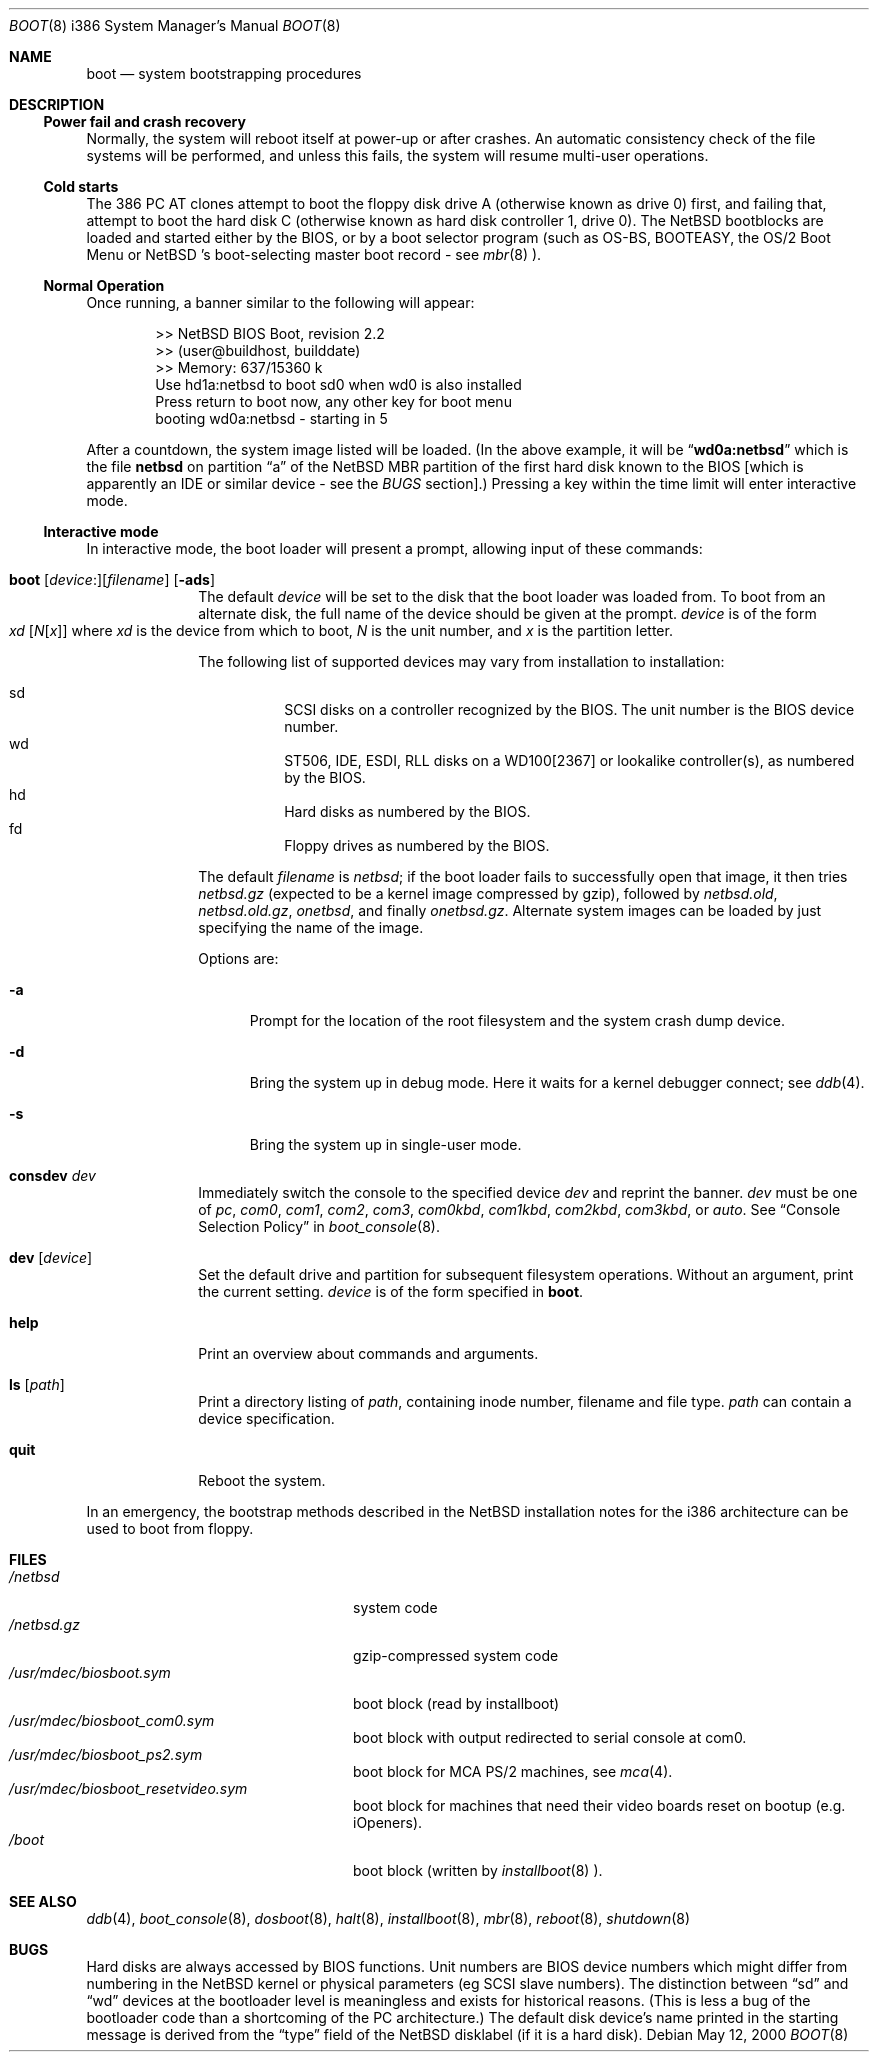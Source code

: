 .\"	$NetBSD: boot.8,v 1.12.4.3 2000/10/02 14:18:09 bjh21 Exp $
.\"
.\" Copyright (c) 1991, 1993
.\"	The Regents of the University of California.  All rights reserved.
.\"
.\" This code is derived from software written and contributed
.\" to Berkeley by William Jolitz.
.\"
.\" Redistribution and use in source and binary forms, with or without
.\" modification, are permitted provided that the following conditions
.\" are met:
.\" 1. Redistributions of source code must retain the above copyright
.\"    notice, this list of conditions and the following disclaimer.
.\" 2. Redistributions in binary form must reproduce the above copyright
.\"    notice, this list of conditions and the following disclaimer in the
.\"    documentation and/or other materials provided with the distribution.
.\" 3. All advertising materials mentioning features or use of this software
.\"    must display the following acknowledgement:
.\"	This product includes software developed by the University of
.\"	California, Berkeley and its contributors.
.\" 4. Neither the name of the University nor the names of its contributors
.\"    may be used to endorse or promote products derived from this software
.\"    without specific prior written permission.
.\"
.\" THIS SOFTWARE IS PROVIDED BY THE REGENTS AND CONTRIBUTORS ``AS IS'' AND
.\" ANY EXPRESS OR IMPLIED WARRANTIES, INCLUDING, BUT NOT LIMITED TO, THE
.\" IMPLIED WARRANTIES OF MERCHANTABILITY AND FITNESS FOR A PARTICULAR PURPOSE
.\" ARE DISCLAIMED.  IN NO EVENT SHALL THE REGENTS OR CONTRIBUTORS BE LIABLE
.\" FOR ANY DIRECT, INDIRECT, INCIDENTAL, SPECIAL, EXEMPLARY, OR CONSEQUENTIAL
.\" DAMAGES (INCLUDING, BUT NOT LIMITED TO, PROCUREMENT OF SUBSTITUTE GOODS
.\" OR SERVICES; LOSS OF USE, DATA, OR PROFITS; OR BUSINESS INTERRUPTION)
.\" HOWEVER CAUSED AND ON ANY THEORY OF LIABILITY, WHETHER IN CONTRACT, STRICT
.\" LIABILITY, OR TORT (INCLUDING NEGLIGENCE OR OTHERWISE) ARISING IN ANY WAY
.\" OUT OF THE USE OF THIS SOFTWARE, EVEN IF ADVISED OF THE POSSIBILITY OF
.\" SUCH DAMAGE.
.\"
.\"     @(#)boot_i386.8	8.2 (Berkeley) 4/19/94
.\"
.Dd May 12, 2000
.Dt BOOT 8 i386
.Os
.Sh NAME
.Nm boot
.Nd
system bootstrapping procedures
.Sh DESCRIPTION
.Ss Power fail and crash recovery
Normally, the system will reboot itself at power-up or after crashes.
An automatic consistency check of the file systems will be performed,
and unless this fails, the system will resume multi-user operations.
.Pp
.Ss Cold starts
The 386
.Tn "PC AT"
clones attempt to boot the floppy disk drive A (otherwise known as drive
0) first, and failing that, attempt to boot the hard disk C (otherwise
known as hard disk controller 1, drive 0).
The
.Nx
bootblocks are loaded and started either by the BIOS, or by
a boot selector program (such as OS-BS, BOOTEASY, the OS/2 Boot Menu or
.Nx No 's
.No boot-selecting
master boot record - see
.Xr mbr 8 ).
.Pp
.Ss Normal Operation
Once running, a banner similar to the following will appear:
.Bd -unfilled -offset indent
>> NetBSD BIOS Boot, revision 2.2
>> (user@buildhost, builddate)
>> Memory: 637/15360 k
Use hd1a:netbsd to boot sd0 when wd0 is also installed
Press return to boot now, any other key for boot menu
booting wd0a:netbsd - starting in 5
.Ed
.Pp
After a countdown, the system image listed will be loaded. (In the
above example, it will be
.Dq Li wd0a:netbsd
which is the file
.Nm netbsd
on partition 
.Dq a
of the
.Nx
MBR partition of the first hard disk known to the BIOS [which is
apparently an IDE or similar device - see the
.Em BUGS
section].) Pressing a key within the time limit will enter
interactive mode.
.Pp
.Ss Interactive mode
In interactive mode, the boot loader will present a prompt, allowing
input of these commands:
.\" NOTE: much of this text is duplicated in dosboot.8; please try to
.\" keep both files synchronized.
.Bl -tag -width 04n -offset 04n
.It Xo Ic boot
.Op Va device : Ns
.Op Va filename
.Op Fl ads
.Xc
The default
.Va device
will be set to the disk that the boot loader was
loaded from.
To boot from an alternate disk, the full name of the device should
be given at the prompt.
.Va device
is of the form
.Xo Va xd 
.Op Va N Ns Op Va x
.Xc
where
.Va xd
is the device from which to boot,
.Va N
is the unit number, and
.Va x
is the partition letter.
.Pp
The following list of supported devices may vary from installation to
installation:
.Pp
.Bl -hang -compact
.It sd
SCSI disks on a controller recognized by the BIOS. The 
unit number is the BIOS device number.
.It wd
ST506, IDE, ESDI, RLL disks on a WD100[2367] or
lookalike controller(s), as numbered by the BIOS.
.It hd
Hard disks as numbered by the BIOS.
.It fd
Floppy drives as numbered by the BIOS.
.El
.Pp
The default 
.Va filename
is 
.Pa netbsd ;
if the boot loader fails to successfully
open that image, it then tries
.Pa netbsd.gz
(expected to be a kernel image compressed by gzip), followed by
.Pa netbsd.old ,
.Pa netbsd.old.gz ,
.Pa onetbsd ,
and finally
.Pa onetbsd.gz .
Alternate system images can be loaded by just specifying the name of the image.
.Pp
Options are:
.Bl -tag -width xxx
.It Fl a
Prompt for the location of the root filesystem and the system crash
dump device.
.It Fl d
Bring the system up in debug mode.  Here it waits for a kernel
debugger connect; see
.Xr ddb 4 .
.It Fl s
Bring the system up in single-user mode.
.El
.It Ic consdev Va dev
Immediately switch the console to the specified device
.Va dev
and reprint the banner.
.Va dev
must be one of
.\" .Bl -item -width com[0123]kbd -offset indent -compact
.Ar pc , com0 , com1 , com2 ,
.Ar com3 , com0kbd , com1kbd , com2kbd ,
.Ar com3kbd ,
or
.Ar auto .
See
.Sx Console Selection Policy
in
.Xr boot_console 8 .
.It Ic dev Op Va device
Set the default drive and partition for subsequent filesystem
operations. Without an argument, print the current setting.
.Va device
is of the form specified in
.Cm boot .
.It Ic help
Print an overview about commands and arguments.
.It Ic ls Op Pa path
Print a directory listing of
.Pa path ,
containing inode number, filename and file type.
.Pa path
can contain a device specification.
.It Ic quit
Reboot the system.
.El
.Pp
In an emergency, the bootstrap methods described in the
.Nx
installation notes for the i386 architecture
can be used to boot from floppy.
.Sh FILES
.Bl -tag -width /usr/mdec/biosboot.sym -compact
.It Pa /netbsd
system code
.It Pa /netbsd.gz
gzip-compressed system code
.It Pa /usr/mdec/biosboot.sym
boot block (read by installboot)
.It Pa /usr/mdec/biosboot_com0.sym
boot block with output redirected to serial console at com0.
.It Pa /usr/mdec/biosboot_ps2.sym
boot block for MCA PS/2 machines, see
.Xr mca 4 .
.It Pa /usr/mdec/biosboot_resetvideo.sym
boot block for machines that need their video boards reset on bootup (e.g. iOpeners).
.It Pa /boot
boot block (written by 
.Xr installboot 8 ).
.El
.Sh SEE ALSO
.Xr ddb 4 ,
.Xr boot_console 8 ,
.Xr dosboot 8 ,
.Xr halt 8 ,
.Xr installboot 8 ,
.Xr mbr 8 ,
.Xr reboot 8 ,
.Xr shutdown 8
.Sh BUGS
Hard disks are always accessed by BIOS functions. Unit numbers are
BIOS device numbers which might differ from numbering in the
.Nx
kernel or physical parameters (eg SCSI slave numbers). The distinction
between
.Dq sd
and
.Dq wd
devices at the bootloader level is meaningless and exists for
historical reasons. (This is less a bug of the bootloader code than
a shortcoming of the PC architecture.)
The default disk device's name printed in the starting message
is derived from the
.Dq type
field of the
.Nx
disklabel (if it is a hard disk).
